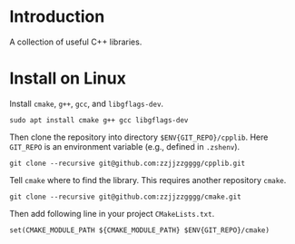 
* Introduction

  A collection of useful C++ libraries.

* Install on Linux

  Install ~cmake~, ~g++~, ~gcc~, and ~libgflags-dev~.

  #+begin_src shell
  sudo apt install cmake g++ gcc libgflags-dev
  #+end_src

  Then clone the repository into directory ~$ENV{GIT_REPO}/cpplib~. Here
  ~GIT_REPO~ is an environment variable (e.g., defined in ~.zshenv~).
  #+begin_src shell
  git clone --recursive git@github.com:zzjjzzgggg/cpplib.git
  #+end_src

  Tell ~cmake~ where to find the library. This requires another repository ~cmake~.
  #+begin_src shell
  git clone --recursive git@github.com:zzjjzzgggg/cmake.git
  #+end_src
  Then add following line in your project ~CMakeLists.txt~.
  #+begin_src shell
  set(CMAKE_MODULE_PATH ${CMAKE_MODULE_PATH} $ENV{GIT_REPO}/cmake)
  #+end_src
